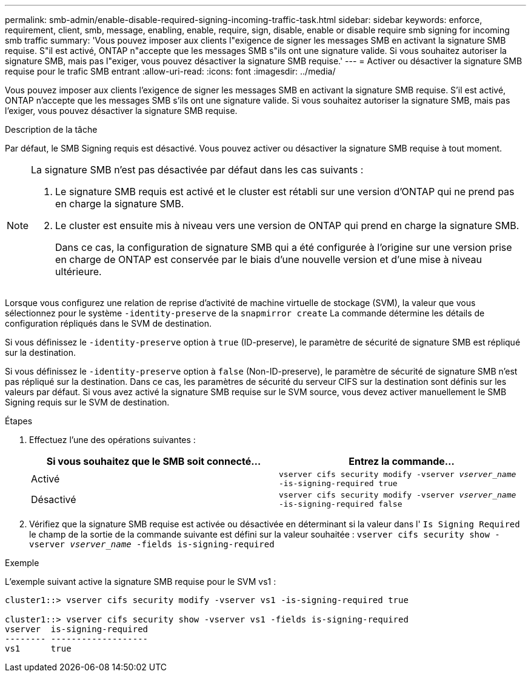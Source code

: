 ---
permalink: smb-admin/enable-disable-required-signing-incoming-traffic-task.html 
sidebar: sidebar 
keywords: enforce, requirement, client, smb, message, enabling, enable, require, sign, disable, enable or disable require smb signing for incoming smb traffic 
summary: 'Vous pouvez imposer aux clients l"exigence de signer les messages SMB en activant la signature SMB requise. S"il est activé, ONTAP n"accepte que les messages SMB s"ils ont une signature valide. Si vous souhaitez autoriser la signature SMB, mais pas l"exiger, vous pouvez désactiver la signature SMB requise.' 
---
= Activer ou désactiver la signature SMB requise pour le trafic SMB entrant
:allow-uri-read: 
:icons: font
:imagesdir: ../media/


[role="lead"]
Vous pouvez imposer aux clients l'exigence de signer les messages SMB en activant la signature SMB requise. S'il est activé, ONTAP n'accepte que les messages SMB s'ils ont une signature valide. Si vous souhaitez autoriser la signature SMB, mais pas l'exiger, vous pouvez désactiver la signature SMB requise.

.Description de la tâche
Par défaut, le SMB Signing requis est désactivé. Vous pouvez activer ou désactiver la signature SMB requise à tout moment.

[NOTE]
====
La signature SMB n'est pas désactivée par défaut dans les cas suivants :

. Le signature SMB requis est activé et le cluster est rétabli sur une version d'ONTAP qui ne prend pas en charge la signature SMB.
. Le cluster est ensuite mis à niveau vers une version de ONTAP qui prend en charge la signature SMB.
+
Dans ce cas, la configuration de signature SMB qui a été configurée à l'origine sur une version prise en charge de ONTAP est conservée par le biais d'une nouvelle version et d'une mise à niveau ultérieure.



====
Lorsque vous configurez une relation de reprise d'activité de machine virtuelle de stockage (SVM), la valeur que vous sélectionnez pour le système `-identity-preserve` de la `snapmirror create` La commande détermine les détails de configuration répliqués dans le SVM de destination.

Si vous définissez le `-identity-preserve` option à `true` (ID-preserve), le paramètre de sécurité de signature SMB est répliqué sur la destination.

Si vous définissez le `-identity-preserve` option à `false` (Non-ID-preserve), le paramètre de sécurité de signature SMB n'est pas répliqué sur la destination. Dans ce cas, les paramètres de sécurité du serveur CIFS sur la destination sont définis sur les valeurs par défaut. Si vous avez activé la signature SMB requise sur le SVM source, vous devez activer manuellement le SMB Signing requis sur le SVM de destination.

.Étapes
. Effectuez l'une des opérations suivantes :
+
|===
| Si vous souhaitez que le SMB soit connecté... | Entrez la commande... 


 a| 
Activé
 a| 
`vserver cifs security modify -vserver _vserver_name_ -is-signing-required true`



 a| 
Désactivé
 a| 
`vserver cifs security modify -vserver _vserver_name_ -is-signing-required false`

|===
. Vérifiez que la signature SMB requise est activée ou désactivée en déterminant si la valeur dans l' `Is Signing Required` le champ de la sortie de la commande suivante est défini sur la valeur souhaitée : `vserver cifs security show -vserver _vserver_name_ -fields is-signing-required`


.Exemple
L'exemple suivant active la signature SMB requise pour le SVM vs1 :

[listing]
----
cluster1::> vserver cifs security modify -vserver vs1 -is-signing-required true

cluster1::> vserver cifs security show -vserver vs1 -fields is-signing-required
vserver  is-signing-required
-------- -------------------
vs1      true
----